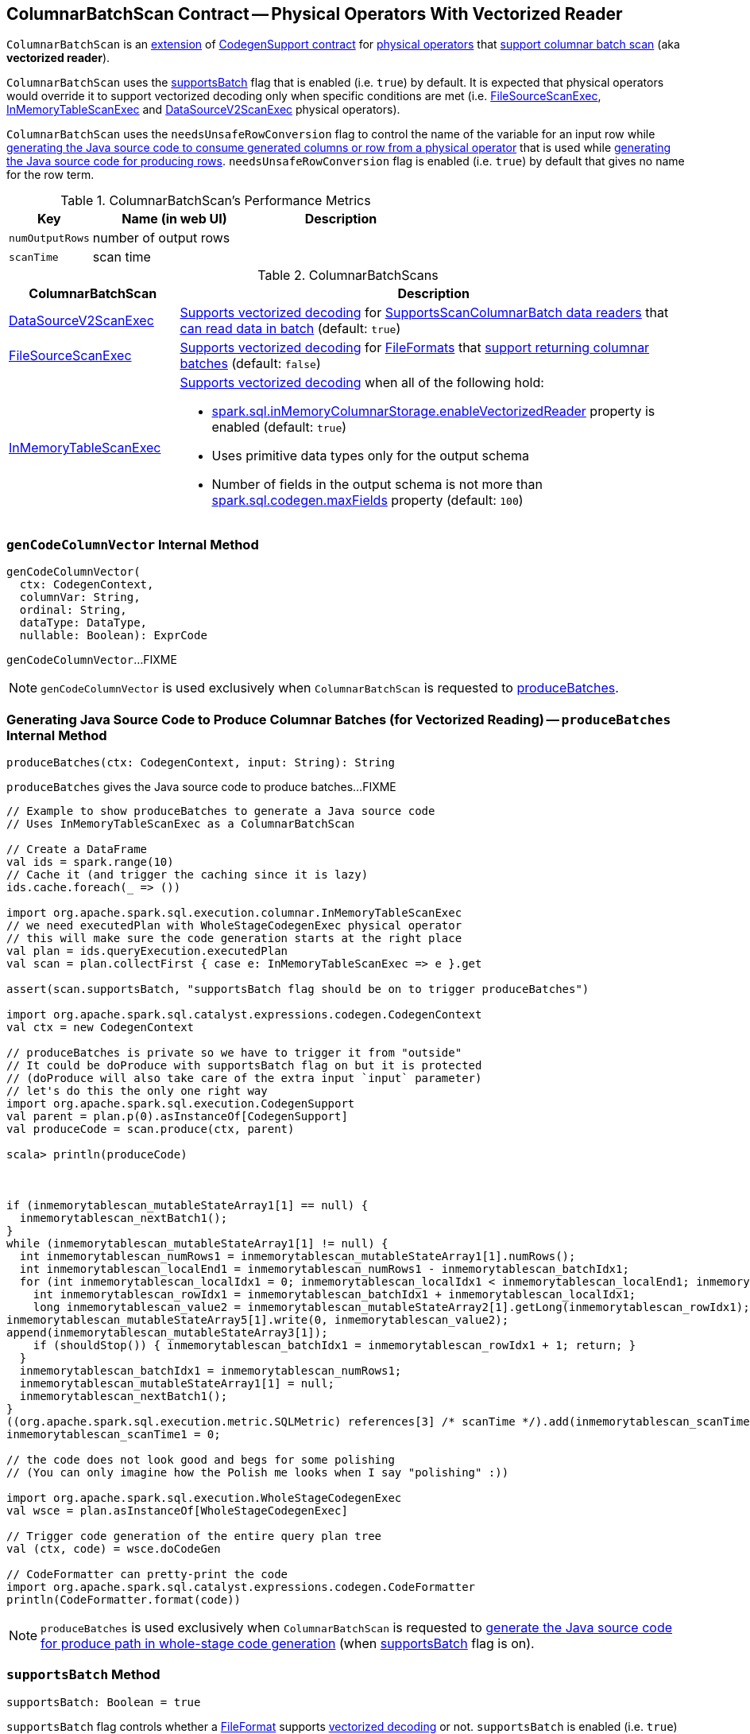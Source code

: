 == [[ColumnarBatchScan]] ColumnarBatchScan Contract -- Physical Operators With Vectorized Reader

`ColumnarBatchScan` is an <<contract, extension>> of <<spark-sql-CodegenSupport.adoc#, CodegenSupport contract>> for <<implementations, physical operators>> that <<supportsBatch, support columnar batch scan>> (aka *vectorized reader*).

`ColumnarBatchScan` uses the <<supportsBatch, supportsBatch>> flag that is enabled (i.e. `true`) by default. It is expected that physical operators would override it to support vectorized decoding only when specific conditions are met (i.e. link:spark-sql-SparkPlan-FileSourceScanExec.adoc#supportsBatch[FileSourceScanExec], link:spark-sql-SparkPlan-InMemoryTableScanExec.adoc#supportsBatch[InMemoryTableScanExec] and link:spark-sql-SparkPlan-DataSourceV2ScanExec.adoc#supportsBatch[DataSourceV2ScanExec] physical operators).

[[needsUnsafeRowConversion]]
`ColumnarBatchScan` uses the `needsUnsafeRowConversion` flag to control the name of the variable for an input row while link:spark-sql-CodegenSupport.adoc#consume[generating the Java source code to consume generated columns or row from a physical operator] that is used while <<produceRows, generating the Java source code for producing rows>>. `needsUnsafeRowConversion` flag is enabled (i.e. `true`) by default that gives no name for the row term.

[[metrics]]
.ColumnarBatchScan's Performance Metrics
[cols="1m,2,2",options="header",width="100%"]
|===
| Key
| Name (in web UI)
| Description

| numOutputRows
| number of output rows
| [[numOutputRows]]

| scanTime
| scan time
| [[scanTime]]
|===

[[implementations]]
.ColumnarBatchScans
[cols="1,3",options="header",width="100%"]
|===
| ColumnarBatchScan
| Description

| <<spark-sql-SparkPlan-DataSourceV2ScanExec.adoc#, DataSourceV2ScanExec>>
a| [[DataSourceV2ScanExec]] <<spark-sql-SparkPlan-DataSourceV2ScanExec.adoc#supportsBatch, Supports vectorized decoding>> for <<spark-sql-DataSourceV2ScanExec.adoc#reader, SupportsScanColumnarBatch data readers>> that <<spark-sql-SupportsScanColumnarBatch.adoc#enableBatchRead, can read data in batch>> (default: `true`)

| <<spark-sql-SparkPlan-FileSourceScanExec.adoc#, FileSourceScanExec>>
| [[FileSourceScanExec]] <<spark-sql-SparkPlan-FileSourceScanExec.adoc#supportsBatch, Supports vectorized decoding>> for <<spark-sql-FileFormat.adoc#, FileFormats>> that <<spark-sql-FileFormat.adoc#supportBatch, support returning columnar batches>> (default: `false`)

| <<spark-sql-SparkPlan-InMemoryTableScanExec.adoc#, InMemoryTableScanExec>>
a| [[InMemoryTableScanExec]] <<spark-sql-SparkPlan-InMemoryTableScanExec.adoc#supportsBatch, Supports vectorized decoding>> when all of the following hold:

* <<spark-sql-properties.adoc#spark.sql.inMemoryColumnarStorage.enableVectorizedReader, spark.sql.inMemoryColumnarStorage.enableVectorizedReader>> property is enabled (default: `true`)

* Uses primitive data types only for the output schema

* Number of fields in the output schema is not more than <<spark-sql-properties.adoc#spark.sql.codegen.maxFields, spark.sql.codegen.maxFields>> property (default: `100`)
|===

=== [[genCodeColumnVector]] `genCodeColumnVector` Internal Method

[source, scala]
----
genCodeColumnVector(
  ctx: CodegenContext,
  columnVar: String,
  ordinal: String,
  dataType: DataType,
  nullable: Boolean): ExprCode
----

`genCodeColumnVector`...FIXME

NOTE: `genCodeColumnVector` is used exclusively when `ColumnarBatchScan` is requested to <<produceBatches, produceBatches>>.

=== [[produceBatches]] Generating Java Source Code to Produce Columnar Batches (for Vectorized Reading) -- `produceBatches` Internal Method

[source, scala]
----
produceBatches(ctx: CodegenContext, input: String): String
----

`produceBatches` gives the Java source code to produce batches...FIXME

[source, scala]
----
// Example to show produceBatches to generate a Java source code
// Uses InMemoryTableScanExec as a ColumnarBatchScan

// Create a DataFrame
val ids = spark.range(10)
// Cache it (and trigger the caching since it is lazy)
ids.cache.foreach(_ => ())

import org.apache.spark.sql.execution.columnar.InMemoryTableScanExec
// we need executedPlan with WholeStageCodegenExec physical operator
// this will make sure the code generation starts at the right place
val plan = ids.queryExecution.executedPlan
val scan = plan.collectFirst { case e: InMemoryTableScanExec => e }.get

assert(scan.supportsBatch, "supportsBatch flag should be on to trigger produceBatches")

import org.apache.spark.sql.catalyst.expressions.codegen.CodegenContext
val ctx = new CodegenContext

// produceBatches is private so we have to trigger it from "outside"
// It could be doProduce with supportsBatch flag on but it is protected
// (doProduce will also take care of the extra input `input` parameter)
// let's do this the only one right way
import org.apache.spark.sql.execution.CodegenSupport
val parent = plan.p(0).asInstanceOf[CodegenSupport]
val produceCode = scan.produce(ctx, parent)

scala> println(produceCode)



if (inmemorytablescan_mutableStateArray1[1] == null) {
  inmemorytablescan_nextBatch1();
}
while (inmemorytablescan_mutableStateArray1[1] != null) {
  int inmemorytablescan_numRows1 = inmemorytablescan_mutableStateArray1[1].numRows();
  int inmemorytablescan_localEnd1 = inmemorytablescan_numRows1 - inmemorytablescan_batchIdx1;
  for (int inmemorytablescan_localIdx1 = 0; inmemorytablescan_localIdx1 < inmemorytablescan_localEnd1; inmemorytablescan_localIdx1++) {
    int inmemorytablescan_rowIdx1 = inmemorytablescan_batchIdx1 + inmemorytablescan_localIdx1;
    long inmemorytablescan_value2 = inmemorytablescan_mutableStateArray2[1].getLong(inmemorytablescan_rowIdx1);
inmemorytablescan_mutableStateArray5[1].write(0, inmemorytablescan_value2);
append(inmemorytablescan_mutableStateArray3[1]);
    if (shouldStop()) { inmemorytablescan_batchIdx1 = inmemorytablescan_rowIdx1 + 1; return; }
  }
  inmemorytablescan_batchIdx1 = inmemorytablescan_numRows1;
  inmemorytablescan_mutableStateArray1[1] = null;
  inmemorytablescan_nextBatch1();
}
((org.apache.spark.sql.execution.metric.SQLMetric) references[3] /* scanTime */).add(inmemorytablescan_scanTime1 / (1000 * 1000));
inmemorytablescan_scanTime1 = 0;

// the code does not look good and begs for some polishing
// (You can only imagine how the Polish me looks when I say "polishing" :))

import org.apache.spark.sql.execution.WholeStageCodegenExec
val wsce = plan.asInstanceOf[WholeStageCodegenExec]

// Trigger code generation of the entire query plan tree
val (ctx, code) = wsce.doCodeGen

// CodeFormatter can pretty-print the code
import org.apache.spark.sql.catalyst.expressions.codegen.CodeFormatter
println(CodeFormatter.format(code))
----

NOTE: `produceBatches` is used exclusively when `ColumnarBatchScan` is requested to <<doProduce, generate the Java source code for produce path in whole-stage code generation>> (when <<supportsBatch, supportsBatch>> flag is on).

=== [[supportsBatch]] `supportsBatch` Method

[source, scala]
----
supportsBatch: Boolean = true
----

`supportsBatch` flag controls whether a link:spark-sql-FileFormat.adoc[FileFormat] supports link:spark-sql-vectorized-parquet-reader.adoc[vectorized decoding] or not. `supportsBatch` is enabled (i.e. `true`) by default.

[NOTE]
====
`supportsBatch` is used when:

* `ColumnarBatchScan` is requested to <<doProduce, generate the Java source code for produce path in whole-stage code generation>>

* `FileSourceScanExec` physical operator is requested for link:spark-sql-SparkPlan-FileSourceScanExec.adoc#metadata[metadata] (for *Batched* metadata) and to link:spark-sql-SparkPlan-FileSourceScanExec.adoc#doExecute[execute]

* `InMemoryTableScanExec` physical operator is requested for link:spark-sql-SparkPlan-InMemoryTableScanExec.adoc#supportCodegen[supportCodegen] flag, link:spark-sql-SparkPlan-InMemoryTableScanExec.adoc#inputRDD[input RDD] and to link:spark-sql-SparkPlan-InMemoryTableScanExec.adoc#doExecute[execute]

* `DataSourceV2ScanExec` physical operator is requested to link:spark-sql-SparkPlan-DataSourceV2ScanExec.adoc#doExecute[execute]
====

=== [[doProduce]] Generating Java Source Code for Produce Path in Whole-Stage Code Generation -- `doProduce` Method

[source, scala]
----
doProduce(ctx: CodegenContext): String
----

NOTE: `doProduce` is part of <<spark-sql-CodegenSupport.adoc#doProduce, CodegenSupport Contract>> to generate the Java source code for <<spark-sql-whole-stage-codegen.adoc#produce-path, produce path>> in Whole-Stage Code Generation.

`doProduce` firstly requests the input `CodegenContext` to link:spark-sql-CodegenContext.adoc#addMutableState[add a mutable state] for the first input RDD of a <<implementations, physical operator>>.

`doProduce` <<produceBatches, produceBatches>> when <<supportsBatch, supportsBatch>> is enabled or <<produceRows, produceRows>>.

NOTE: <<supportsBatch, supportsBatch>> is enabled by default unless overriden by a physical operator.

[source, scala]
----
// Example 1: ColumnarBatchScan with supportsBatch enabled
// Let's create a query with a InMemoryTableScanExec physical operator that supports batch decoding
// InMemoryTableScanExec is a ColumnarBatchScan
val q = spark.range(4).cache
val plan = q.queryExecution.executedPlan

import org.apache.spark.sql.execution.columnar.InMemoryTableScanExec
val inmemoryScan = plan.collectFirst { case exec: InMemoryTableScanExec => exec }.get

assert(inmemoryScan.supportsBatch)

import org.apache.spark.sql.catalyst.expressions.codegen.CodegenContext
val ctx = new CodegenContext
import org.apache.spark.sql.execution.CodegenSupport
val parent = plan.asInstanceOf[CodegenSupport]
val code = inmemoryScan.produce(ctx, parent)
scala> println(code)



if (inmemorytablescan_mutableStateArray1[1] == null) {
  inmemorytablescan_nextBatch1();
}
while (inmemorytablescan_mutableStateArray1[1] != null) {
  int inmemorytablescan_numRows1 = inmemorytablescan_mutableStateArray1[1].numRows();
  int inmemorytablescan_localEnd1 = inmemorytablescan_numRows1 - inmemorytablescan_batchIdx1;
  for (int inmemorytablescan_localIdx1 = 0; inmemorytablescan_localIdx1 < inmemorytablescan_localEnd1; inmemorytablescan_localIdx1++) {
    int inmemorytablescan_rowIdx1 = inmemorytablescan_batchIdx1 + inmemorytablescan_localIdx1;
    long inmemorytablescan_value2 = inmemorytablescan_mutableStateArray2[1].getLong(inmemorytablescan_rowIdx1);
inmemorytablescan_mutableStateArray5[1].write(0, inmemorytablescan_value2);
append(inmemorytablescan_mutableStateArray3[1]);
    if (shouldStop()) { inmemorytablescan_batchIdx1 = inmemorytablescan_rowIdx1 + 1; return; }
  }
  inmemorytablescan_batchIdx1 = inmemorytablescan_numRows1;
  inmemorytablescan_mutableStateArray1[1] = null;
  inmemorytablescan_nextBatch1();
}
((org.apache.spark.sql.execution.metric.SQLMetric) references[3] /* scanTime */).add(inmemorytablescan_scanTime1 / (1000 * 1000));
inmemorytablescan_scanTime1 = 0;

// Example 2: ColumnarBatchScan with supportsBatch disabled

val q = Seq(Seq(1,2,3)).toDF("ids").cache
val plan = q.queryExecution.executedPlan

import org.apache.spark.sql.execution.columnar.InMemoryTableScanExec
val inmemoryScan = plan.collectFirst { case exec: InMemoryTableScanExec => exec }.get

assert(inmemoryScan.supportsBatch == false)

// NOTE: The following codegen won't work since supportsBatch is off and so is codegen
import org.apache.spark.sql.catalyst.expressions.codegen.CodegenContext
val ctx = new CodegenContext
import org.apache.spark.sql.execution.CodegenSupport
val parent = plan.asInstanceOf[CodegenSupport]
scala> val code = inmemoryScan.produce(ctx, parent)
java.lang.UnsupportedOperationException
  at org.apache.spark.sql.execution.CodegenSupport$class.doConsume(WholeStageCodegenExec.scala:315)
  at org.apache.spark.sql.execution.columnar.InMemoryTableScanExec.doConsume(InMemoryTableScanExec.scala:33)
  at org.apache.spark.sql.execution.CodegenSupport$class.constructDoConsumeFunction(WholeStageCodegenExec.scala:208)
  at org.apache.spark.sql.execution.CodegenSupport$class.consume(WholeStageCodegenExec.scala:179)
  at org.apache.spark.sql.execution.columnar.InMemoryTableScanExec.consume(InMemoryTableScanExec.scala:33)
  at org.apache.spark.sql.execution.ColumnarBatchScan$class.produceRows(ColumnarBatchScan.scala:166)
  at org.apache.spark.sql.execution.ColumnarBatchScan$class.doProduce(ColumnarBatchScan.scala:80)
  at org.apache.spark.sql.execution.columnar.InMemoryTableScanExec.doProduce(InMemoryTableScanExec.scala:33)
  at org.apache.spark.sql.execution.CodegenSupport$$anonfun$produce$1.apply(WholeStageCodegenExec.scala:88)
  at org.apache.spark.sql.execution.CodegenSupport$$anonfun$produce$1.apply(WholeStageCodegenExec.scala:83)
  at org.apache.spark.sql.execution.SparkPlan$$anonfun$executeQuery$1.apply(SparkPlan.scala:155)
  at org.apache.spark.rdd.RDDOperationScope$.withScope(RDDOperationScope.scala:151)
  at org.apache.spark.sql.execution.SparkPlan.executeQuery(SparkPlan.scala:152)
  at org.apache.spark.sql.execution.CodegenSupport$class.produce(WholeStageCodegenExec.scala:83)
  at org.apache.spark.sql.execution.columnar.InMemoryTableScanExec.produce(InMemoryTableScanExec.scala:33)
  ... 49 elided
----

=== [[produceRows]] Generating Java Source Code for Producing Rows -- `produceRows` Internal Method

[source, scala]
----
produceRows(ctx: CodegenContext, input: String): String
----

`produceRows` creates a new link:spark-sql-CodegenSupport.adoc#metricTerm[metric term] for the <<numOutputRows, numOutputRows>> metric.

`produceRows` creates a link:spark-sql-CodegenContext.adoc#freshName[fresh term name] for a `row` variable and assigns it as the name of the link:spark-sql-CodegenContext.adoc#INPUT_ROW[INPUT_ROW].

`produceRows` resets (`nulls`) link:spark-sql-CodegenContext.adoc#currentVars[currentVars].

For every link:spark-sql-catalyst-QueryPlan.adoc#output[output schema attribute], `produceRows` creates a link:spark-sql-Expression-BoundReference.adoc#creating-instance[BoundReference] and requests it to link:spark-sql-Expression.adoc#genCode[generate code for expression evaluation].

`produceRows` selects the name of the row term per <<needsUnsafeRowConversion, needsUnsafeRowConversion>> flag.

`produceRows` link:spark-sql-CodegenSupport.adoc#consume[generates the Java source code to consume generated columns or row from the current physical operator] and uses it to generate the final Java source code for producing rows.

[source, scala]
----
// Demo: ColumnarBatchScan.produceRows in Action
// 1. FileSourceScanExec as a ColumnarBatchScan
val q = spark.read.text("README.md")

val plan = q.queryExecution.executedPlan
import org.apache.spark.sql.execution.FileSourceScanExec
val scan = plan.collectFirst { case exec: FileSourceScanExec => exec }.get

// 2. supportsBatch is off
assert(scan.supportsBatch == false)

// 3. InMemoryTableScanExec.produce
import org.apache.spark.sql.catalyst.expressions.codegen.CodegenContext
val ctx = new CodegenContext
import org.apache.spark.sql.execution.CodegenSupport

import org.apache.spark.sql.execution.WholeStageCodegenExec
val wsce = plan.collectFirst { case exec: WholeStageCodegenExec => exec }.get

val code = scan.produce(ctx, parent = wsce)
scala> println(code)
// blank lines removed
while (scan_mutableStateArray[2].hasNext()) {
  InternalRow scan_row2 = (InternalRow) scan_mutableStateArray[2].next();
  ((org.apache.spark.sql.execution.metric.SQLMetric) references[2] /* numOutputRows */).add(1);
  append(scan_row2);
  if (shouldStop()) return;
}
----

NOTE: `produceRows` is used exclusively when `ColumnarBatchScan` is requested to <<doProduce, generate the Java source code for produce path in whole-stage code generation>> (when <<supportsBatch, supportsBatch>> flag is off).

=== [[vectorTypes]] Fully-Qualified Class Names (Types) of Concrete ColumnVectors -- `vectorTypes` Method

[source, scala]
----
vectorTypes: Option[Seq[String]] = None
----

`vectorTypes` defines the fully-qualified class names (_types_) of the concrete <<spark-sql-ColumnVector.adoc#, ColumnVectors>> for every column used in a columnar batch.

`vectorTypes` gives no vector types by default (`None`).

NOTE: `vectorTypes` is used exclusively when `ColumnarBatchScan` is requested to <<produceBatches, produceBatches>>.
